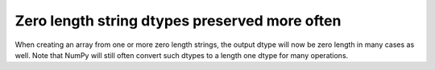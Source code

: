 Zero length string dtypes preserved more often
----------------------------------------------
When creating an array from one or more zero length strings,
the output dtype will now be zero length in many cases as well.
Note that NumPy will still often convert such dtypes to a length
one dtype for many operations.
